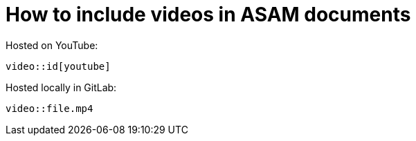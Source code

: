 [[top-videos]]
= How to include videos in ASAM documents
:description: How-To for including videos in ASAM documents (standards).
:keywords: asciidoc,video,how-to
:reftext: Videos



Hosted on YouTube:

....
video::id[youtube]
....

Hosted locally in GitLab:

....
video::file.mp4
....